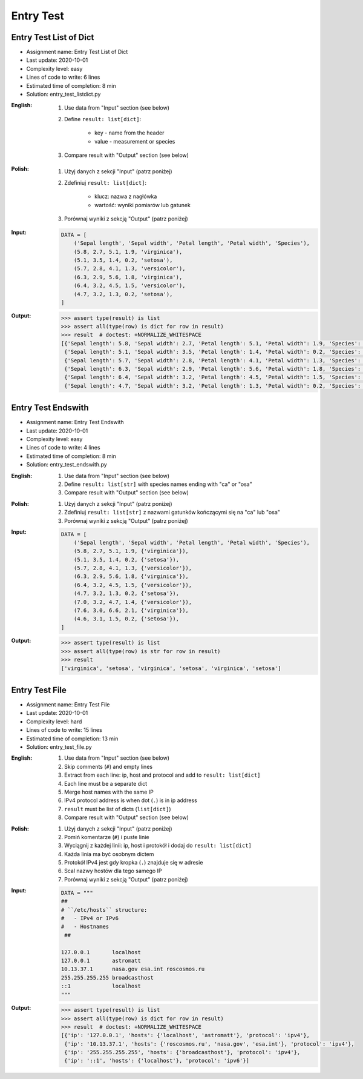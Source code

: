 **********
Entry Test
**********


Entry Test List of Dict
=======================
* Assignment name: Entry Test List of Dict
* Last update: 2020-10-01
* Complexity level: easy
* Lines of code to write: 6 lines
* Estimated time of completion: 8 min
* Solution: entry_test_listdict.py

:English:
    #. Use data from "Input" section (see below)
    #. Define ``result: list[dict]``:

        * key - name from the header
        * value - measurement or species

    #. Compare result with "Output" section (see below)

:Polish:
    #. Użyj danych z sekcji "Input" (patrz poniżej)
    #. Zdefiniuj ``result: list[dict]``:

        * klucz: nazwa z nagłówka
        * wartość: wyniki pomiarów lub gatunek

    #. Porównaj wyniki z sekcją "Output" (patrz poniżej)

:Input:
    .. code-block:: python

        DATA = [
            ('Sepal length', 'Sepal width', 'Petal length', 'Petal width', 'Species'),
            (5.8, 2.7, 5.1, 1.9, 'virginica'),
            (5.1, 3.5, 1.4, 0.2, 'setosa'),
            (5.7, 2.8, 4.1, 1.3, 'versicolor'),
            (6.3, 2.9, 5.6, 1.8, 'virginica'),
            (6.4, 3.2, 4.5, 1.5, 'versicolor'),
            (4.7, 3.2, 1.3, 0.2, 'setosa'),
        ]

:Output:
    .. code-block:: text

        >>> assert type(result) is list
        >>> assert all(type(row) is dict for row in result)
        >>> result  # doctest: +NORMALIZE_WHITESPACE
        [{'Sepal length': 5.8, 'Sepal width': 2.7, 'Petal length': 5.1, 'Petal width': 1.9, 'Species': 'virginica'},
         {'Sepal length': 5.1, 'Sepal width': 3.5, 'Petal length': 1.4, 'Petal width': 0.2, 'Species': 'setosa'},
         {'Sepal length': 5.7, 'Sepal width': 2.8, 'Petal length': 4.1, 'Petal width': 1.3, 'Species': 'versicolor'},
         {'Sepal length': 6.3, 'Sepal width': 2.9, 'Petal length': 5.6, 'Petal width': 1.8, 'Species': 'virginica'},
         {'Sepal length': 6.4, 'Sepal width': 3.2, 'Petal length': 4.5, 'Petal width': 1.5, 'Species': 'versicolor'},
         {'Sepal length': 4.7, 'Sepal width': 3.2, 'Petal length': 1.3, 'Petal width': 0.2, 'Species': 'setosa'}]


Entry Test Endswith
===================
* Assignment name: Entry Test Endswith
* Last update: 2020-10-01
* Complexity level: easy
* Lines of code to write: 4 lines
* Estimated time of completion: 8 min
* Solution: entry_test_endswith.py

:English:
    #. Use data from "Input" section (see below)
    #. Define ``result: list[str]`` with species names ending with "ca" or "osa"
    #. Compare result with "Output" section (see below)

:Polish:
    #. Użyj danych z sekcji "Input" (patrz poniżej)
    #. Zdefiniuj ``result: list[str]`` z nazwami gatunków kończącymi się na "ca" lub "osa"
    #. Porównaj wyniki z sekcją "Output" (patrz poniżej)

:Input:
    .. code-block:: python

        DATA = [
            ('Sepal length', 'Sepal width', 'Petal length', 'Petal width', 'Species'),
            (5.8, 2.7, 5.1, 1.9, {'virginica'}),
            (5.1, 3.5, 1.4, 0.2, {'setosa'}),
            (5.7, 2.8, 4.1, 1.3, {'versicolor'}),
            (6.3, 2.9, 5.6, 1.8, {'virginica'}),
            (6.4, 3.2, 4.5, 1.5, {'versicolor'}),
            (4.7, 3.2, 1.3, 0.2, {'setosa'}),
            (7.0, 3.2, 4.7, 1.4, {'versicolor'}),
            (7.6, 3.0, 6.6, 2.1, {'virginica'}),
            (4.6, 3.1, 1.5, 0.2, {'setosa'}),
        ]

:Output:
    .. code-block:: text

        >>> assert type(result) is list
        >>> assert all(type(row) is str for row in result)
        >>> result
        ['virginica', 'setosa', 'virginica', 'setosa', 'virginica', 'setosa']


Entry Test File
===============
* Assignment name: Entry Test File
* Last update: 2020-10-01
* Complexity level: hard
* Lines of code to write: 15 lines
* Estimated time of completion: 13 min
* Solution: entry_test_file.py

:English:
    #. Use data from "Input" section (see below)
    #. Skip comments (``#``) and empty lines
    #. Extract from each line: ip, host and protocol and add to ``result: list[dict]``
    #. Each line must be a separate dict
    #. Merge host names with the same IP
    #. IPv4 protocol address is when dot (``.``) is in ip address
    #. ``result`` must be list of dicts (``list[dict]``)
    #. Compare result with "Output" section (see below)

:Polish:
    #. Użyj danych z sekcji "Input" (patrz poniżej)
    #. Pomiń komentarze (``#``) i puste linie
    #. Wyciągnij z każdej linii: ip, host i protokół i dodaj do ``result: list[dict]``
    #. Każda linia ma być osobnym dictem
    #. Protokół IPv4 jest gdy kropka (``.``) znajduje się w adresie
    #. Scal nazwy hostów dla tego samego IP
    #. Porównaj wyniki z sekcją "Output" (patrz poniżej)

:Input:
    .. code-block:: python

        DATA = """
        ##
        # ``/etc/hosts`` structure:
        #   - IPv4 or IPv6
        #   - Hostnames
         ##

        127.0.0.1       localhost
        127.0.0.1       astromatt
        10.13.37.1      nasa.gov esa.int roscosmos.ru
        255.255.255.255 broadcasthost
        ::1             localhost
        """

:Output:
    .. code-block:: text

        >>> assert type(result) is list
        >>> assert all(type(row) is dict for row in result)
        >>> result  # doctest: +NORMALIZE_WHITESPACE
        [{'ip': '127.0.0.1', 'hosts': {'localhost', 'astromatt'}, 'protocol': 'ipv4'},
         {'ip': '10.13.37.1', 'hosts': {'roscosmos.ru', 'nasa.gov', 'esa.int'}, 'protocol': 'ipv4'},
         {'ip': '255.255.255.255', 'hosts': {'broadcasthost'}, 'protocol': 'ipv4'},
         {'ip': '::1', 'hosts': {'localhost'}, 'protocol': 'ipv6'}]
